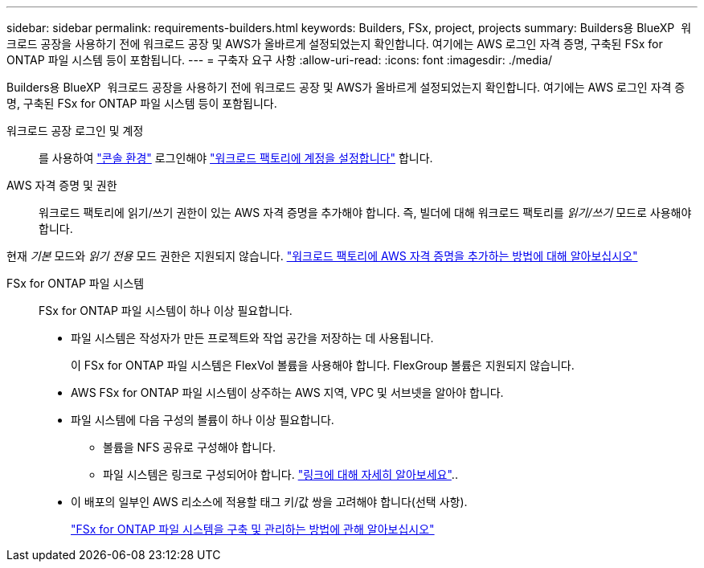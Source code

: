 ---
sidebar: sidebar 
permalink: requirements-builders.html 
keywords: Builders, FSx, project, projects 
summary: Builders용 BlueXP  워크로드 공장을 사용하기 전에 워크로드 공장 및 AWS가 올바르게 설정되었는지 확인합니다. 여기에는 AWS 로그인 자격 증명, 구축된 FSx for ONTAP 파일 시스템 등이 포함됩니다. 
---
= 구축자 요구 사항
:allow-uri-read: 
:icons: font
:imagesdir: ./media/


[role="lead"]
Builders용 BlueXP  워크로드 공장을 사용하기 전에 워크로드 공장 및 AWS가 올바르게 설정되었는지 확인합니다. 여기에는 AWS 로그인 자격 증명, 구축된 FSx for ONTAP 파일 시스템 등이 포함됩니다.

워크로드 공장 로그인 및 계정:: 를 사용하여 https://docs.netapp.com/us-en/workload-setup-admin/console-experiences.html["콘솔 환경"^] 로그인해야 https://docs.netapp.com/us-en/workload-setup-admin/sign-up-saas.html["워크로드 팩토리에 계정을 설정합니다"^] 합니다.
AWS 자격 증명 및 권한:: 워크로드 팩토리에 읽기/쓰기 권한이 있는 AWS 자격 증명을 추가해야 합니다. 즉, 빌더에 대해 워크로드 팩토리를 _읽기/쓰기_ 모드로 사용해야 합니다.


현재 _기본_ 모드와 _읽기 전용_ 모드 권한은 지원되지 않습니다. https://docs.netapp.com/us-en/workload-setup-admin/add-credentials.html["워크로드 팩토리에 AWS 자격 증명을 추가하는 방법에 대해 알아보십시오"^]

FSx for ONTAP 파일 시스템:: FSx for ONTAP 파일 시스템이 하나 이상 필요합니다.
+
--
* 파일 시스템은 작성자가 만든 프로젝트와 작업 공간을 저장하는 데 사용됩니다.
+
이 FSx for ONTAP 파일 시스템은 FlexVol 볼륨을 사용해야 합니다. FlexGroup 볼륨은 지원되지 않습니다.

* AWS FSx for ONTAP 파일 시스템이 상주하는 AWS 지역, VPC 및 서브넷을 알아야 합니다.
* 파일 시스템에 다음 구성의 볼륨이 하나 이상 필요합니다.
+
** 볼륨을 NFS 공유로 구성해야 합니다.
** 파일 시스템은 링크로 구성되어야 합니다. https://docs.netapp.com/us-en/workload-fsx-ontap/links-overview.html["링크에 대해 자세히 알아보세요"^]..


* 이 배포의 일부인 AWS 리소스에 적용할 태그 키/값 쌍을 고려해야 합니다(선택 사항).
+
https://docs.netapp.com/us-en/workload-fsx-ontap/create-file-system.html["FSx for ONTAP 파일 시스템을 구축 및 관리하는 방법에 관해 알아보십시오"^]



--

